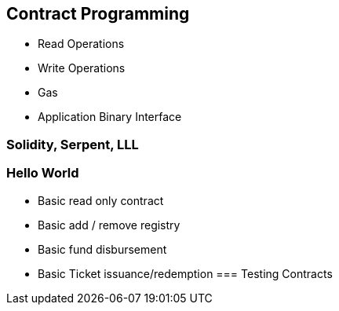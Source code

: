[[ch03_contract_programming]]
== Contract Programming
- Read Operations
- Write Operations
- Gas
- Application Binary Interface


=== Solidity, Serpent, LLL
=== Hello World
- Basic read only contract
- Basic add / remove registry
- Basic fund disbursement
- Basic Ticket issuance/redemption
=== Testing Contracts
